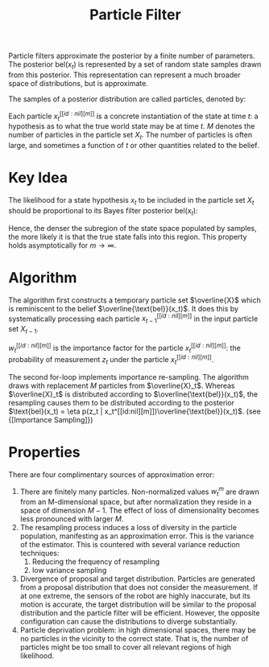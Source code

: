 :PROPERTIES:
:ID:       ea8fc8e1-c12b-41fc-a1ea-8eb54f670388
:END:
#+title: Particle Filter

Particle filters approximate the posterior by a finite number of
parameters. The posterior $\text{bel}(x_t)$ is represented by a set of
random state samples drawn from this posterior. This representation
can represent a much broader space of distributions, but is
approximate.

The samples of a posterior distribution are called particles, denoted
by:

\begin{equation}
  X_t := x_t^[[id:nil][1]], x_t^[[id:nil][2]], \dots
\end{equation}

Each particle $x_t^[[id:nil][m]]$ is a concrete instantiation of the state at
time $t$: a hypothesis as to what the true world state may be at time
$t$. $M$ denotes the number of particles in the particle set $X_t$.
The number of particles is often large, and sometimes a function of
$t$ or other quantities related to the belief.

* Key Idea
The likelihood for a state hypothesis $x_t$ to be included in the
particle set $X_t$ should be proportional to its Bayes filter
posterior $\text{bel}(x_t)$:

\begin{equation}
  x_t^[[id:nil][m]] \sim p(x_t : z_{1:t}, u_{1:t})
\end{equation}

Hence, the denser the subregion of the state space populated by
samples, the more likely it is that the true state falls into this
region. This property holds asymptotically for $m \rightarrow \infty$.

* Algorithm

The algorithm first constructs a temporary particle set $\overline{X}$
which is reminiscent to the belief $\overline{\text{bel}}(x_t)$. It
does this by systematically processing each particle $x_{t-1}^[[id:nil][m]]$
in the input particle set $X_{t-1}$.

\begin{algorithm}
  \caption{Particle Filter}
  \label{particle_filter}
  \begin{algorithmic}[1]
    \Procedure{ParticleFilter}{$X_{t-1}, u_t, z_t$}
    \State $\overline{X}_t = X_t = \phi$
    \For {$m = 1 \text{ to } M$}
    \State sample $x_t^[[id:nil][m]] \sim p(x_t | u_t, x_{t-1}^[[id:nil][m]])$
    \State $w_t^[[id:nil][m]] = p(z_t | x_t^[[id:nil][m]])$
    \State $\overline{X}_t = \overline{X}_t + \langle x_t^[[id:nil][m]] , w_t^[[id:nil][m]] \rangle$
    \EndFor
    \For {$m = 1 \text{ to } M$}
    \State draw $i$ with probability $\proportional w_t^[[id:nil][i]]$
    \State add $x_t^[[id:nil][i]] to X_t$
    \EndFor
    \State \Return $X_t$
    \EndProcedure
  \end{algorithmic}
\end{algorithm}

$w_t^[[id:nil][m]]$ is the importance factor for the particle $x_t^[[id:nil][m]]$: the
probability of measurement $z_t$ under the particle $x_t^[[id:nil][m]]$.

The second for-loop implements importance re-sampling. The algorithm
draws with replacement $M$ particles from $\overline{X}_t$. Whereas
$\overline{X}_t$ is distributed according to
$\overline{\text{bel}}(x_t)$, the resampling causes them to be
distributed according to the posterior $\text{bel}(x_t) = \eta p(z_t |
x_t^[[id:nil][m]])\overline{\text{bel}}(x_t)$. (see {[Importance Sampling]})

* Properties

There are four complimentary sources of approximation error:

1. There are finitely many particles. Non-normalized values $w_t^{m}$
   are drawn from an M-dimensional space, but after normalization they
   reside in a space of dimension $M-1$. The effect of loss of
   dimensionality becomes less pronounced with larger $M$.
2. The resampling process induces a loss of diversity in the particle
   population, manifesting as an approximation error. This is the
   variance of the estimator. This is countered with several variance
   reduction techniques:
   1. Reducing the frequency of resampling
   2. low variance sampling
3. Divergence of proposal and target distribution. Particles are
   generated from a proposal distribution that does not consider the
   measurement. If at one extreme, the sensors of the robot are highly
   inaccurate, but its motion is accurate, the target distribution
   will be similar to the proposal distribution and the particle
   filter will be efficient. However, the opposite configuration can
   cause the distributions to diverge substantially.
4. Particle deprivation problem: in high dimensional spaces, there may
   be no particles in the vicinity to the correct state. That is,
   the number of particles might be too small to cover all relevant
   regions of high likelihood.
